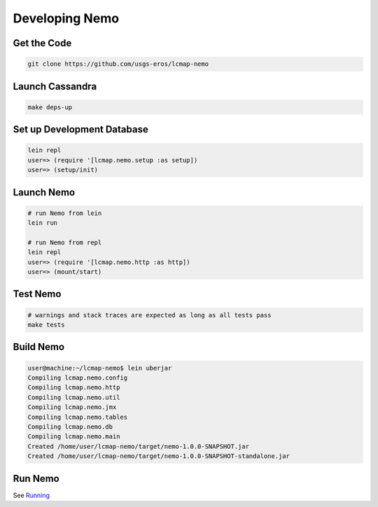 Developing Nemo
===============

Get the Code
------------
.. code-block:: bash

  git clone https://github.com/usgs-eros/lcmap-nemo


Launch Cassandra
-------------------
.. code-block:: bash

  make deps-up

Set up Development Database
---------------------------
.. code-block:: bash

  lein repl
  user=> (require '[lcmap.nemo.setup :as setup])
  user=> (setup/init)

Launch Nemo
-----------
.. code-block:: bash

  # run Nemo from lein
  lein run

  # run Nemo from repl
  lein repl
  user=> (require '[lcmap.nemo.http :as http])
  user=> (mount/start)

Test Nemo
---------
.. code-block:: bash

  # warnings and stack traces are expected as long as all tests pass
  make tests

Build Nemo
----------
.. code-block:: bash
                
  user@machine:~/lcmap-nemo$ lein uberjar
  Compiling lcmap.nemo.config
  Compiling lcmap.nemo.http
  Compiling lcmap.nemo.util
  Compiling lcmap.nemo.jmx
  Compiling lcmap.nemo.tables
  Compiling lcmap.nemo.db
  Compiling lcmap.nemo.main
  Created /home/user/lcmap-nemo/target/nemo-1.0.0-SNAPSHOT.jar
  Created /home/user/lcmap-nemo/target/nemo-1.0.0-SNAPSHOT-standalone.jar

Run Nemo
--------
See `Running <running.rst/>`_
